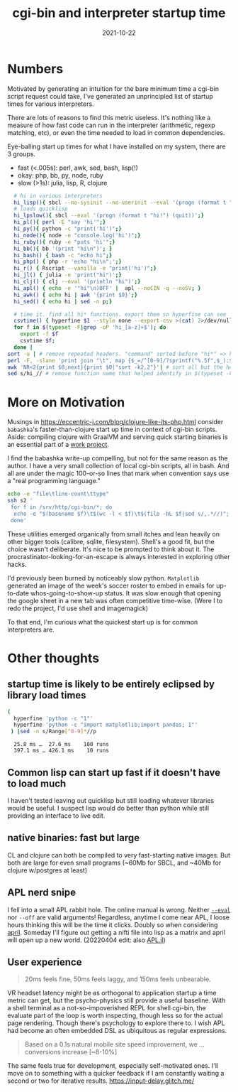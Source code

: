 #+TITLE: cgi-bin and interpreter startup time
#+DATE: 2021-10-22
#+OPTIONS: _:{} ^:{} toc:nil num:nil
:PROPERTIES:
:ID:       573e9b54-e251-4557-9190-771ee35ab7ef
:END:


* Numbers

Motivated by generating an intuition for the bare minimum time a cgi-bin script request could take,
I've generated an unprincipled list of startup times for various interpreters.

There are lots of reasons to find this metric useless. It's nothing like a measure of how fast code can run in the interpreter (arithmetic, regexp matching, etc), or even the time needed to load in common dependencies.


Eye-balling start up times for what I have installed on my system, there are 3 groups.
 * fast (<.005s): perl, awk, sed, bash, lisp(!)
 * okay: php, bb, py, node, ruby
 * slow (>1s): julia, lisp, R, clojure

#+begin_src bash :cache
    # hi in various interpreters 
    hi_lisp(){ sbcl --no-sysinit --no-userinit --eval '(progn (format t "hi!") (quit))';}
    # loads quicklisp
    hi_lpslow(){ sbcl --eval '(progn (format t "hi!") (quit))';}
    hi_pl(){ perl -E "say 'hi'";}
    hi_py(){ python -c "print('hi')";}
    hi_node(){ node -e "console.log('hi')";}
    hi_ruby(){ ruby -e "puts 'hi'";}
    hi_bb(){ bb '(print "hi\n")'; }
    hi_bash() { bash -c "echo hi";}
    hi_php() { php -r 'echo "hi\n";';}
    hi_r() { Rscript --vanilla -e "print('hi')";}
    hi_jl() { julia -e 'print("hi")';}
    hi_clj() { clj --eval '(println "hi")';}
    hi_apl() { echo -e '"hi"\n)OFF' |  apl --noCIN -q --noSV; }
    hi_awk() { echo hi | awk '{print $0}';}
    hi_sed() { echo hi | sed -n p;}

    # time it. find all hi* functions. export them so hyperfine can see 'em
    csvtime() { hyperfine $1 --style none --export-csv >(cat) 2>/dev/null ; }
    for f in $(typeset -F|grep -oP 'hi_[a-z]+$'); do
      export -f $f
      csvtime $f;
    done |
  sort -u | # remove repeated headers. "command" sorted before "hi*" => header on top
  perl -F, -slane 'print join "\t", map {$_=/^[0-9]/?sprintf("%.5f",$_):$_} @F'| # fewer sigfig for numbers
  awk 'NR<2{print $0;next}{print $0|"sort -k2,2"}'| # sort all but the header
  sed s/hi_// # remove function name that helped identify in $(typeset -F)

#+end_src

#+RESULTS:
| command |    mean |  stddev |  median |    user |  system |     min |     max |
| sed     | 0.00233 | 0.00025 | 0.00228 | 0.00182 | 0.00114 | 0.00189 | 0.00389 |
| pl      | 0.00281 | 0.00014 |  0.0028 | 0.00145 | 0.00142 | 0.00242 | 0.00377 |
| bash    | 0.00338 | 0.00014 | 0.00338 | 0.00213 | 0.00134 | 0.00297 | 0.00436 |
| awk     | 0.00389 | 0.00015 | 0.00389 | 0.00283 | 0.00146 |  0.0034 | 0.00491 |
| lisp    | 0.00463 | 0.00026 | 0.00463 | 0.00182 |  0.0029 | 0.00377 | 0.00542 |
| apl     | 0.00737 | 0.00026 | 0.00738 | 0.00417 | 0.00354 | 0.00671 | 0.00883 |
| php     | 0.01478 | 0.00029 | 0.01475 | 0.00838 | 0.00623 | 0.01423 | 0.01664 |
| bb      | 0.02002 | 0.00042 | 0.01996 | 0.00578 | 0.01491 | 0.01927 | 0.02251 |
| py      | 0.02795 | 0.00095 | 0.02752 | 0.02241 | 0.00523 | 0.02684 | 0.03187 |
| node    | 0.03609 |  0.0008 | 0.03594 | 0.02729 | 0.00913 | 0.03506 | 0.04009 |
| ruby    | 0.06791 | 0.00882 | 0.06648 | 0.05812 | 0.00888 |  0.0579 | 0.08943 |
| jl      | 0.16368 | 0.00241 | 0.16342 | 0.08349 | 0.07878 | 0.16008 | 0.16821 |
| r       | 0.18803 | 0.00371 | 0.18716 | 0.15006 | 0.04015 | 0.18374 | 0.19786 |
| lpslow  | 0.33705 | 0.00433 |   0.336 | 0.28454 | 0.04951 | 0.33246 |  0.3469 |
| clj     | 1.07845 | 0.02057 | 1.07499 | 1.57696 | 0.21864 | 1.05055 | 1.11453 |

*  More on Motivation
Musings in https://eccentric-j.com/blog/clojure-like-its-php.html consider
~babashka~'s faster-than-clojure start up time in context of cgi-bin scripts. Aside: compiling clojure with GraalVM and serving quick starting binaries is an essential part of a [[https://github.com/LabNeuroCogDevel/psiclj][work project]].


I find the babashka write-up compelling, but not for the same reason as the author. I have a very small collection of local cgi-bin scripts, all in bash. And all are under the magic 100-or-so lines that mark when convention says use a "real programming language."
#+begin_src bash
 echo -e "file\tline-count\ttype"
 ssh s2 '
  for f in /srv/http/cgi-bin/*; do
   echo -e "$(basename $f)\t$(wc -l < $f)\t$(file -bL $f|sed s/,.*//)";
  done'
#+end_src

#+RESULTS:
| file  | line-count | type                      |
| books |         46 | Bourne-Again shell script |
| e     |         48 | Bourne-Again shell script |
| hi    |          6 | Bourne-Again shell script |
| tv    |         73 | Bourne-Again shell script |

These utilities emerged organically from small itches and lean heavily on other bigger tools (calibre, sqlite, filesystem). Shell's a good fit, but the choice wasn't deliberate. It's nice to be prompted to think about it. The procrastinator-looking-for-an-escape is always interested in exploring other hacks.

I'd previously been burned by noticeably slow python. ~Matplotlib~ generated an image of the week's soccer roster to embed in emails for up-to-date whos-going-to-show-up status. It was slow enough that opening the google sheet in a new tab was often competitive time-wise. (Were I to redo the project, I'd use shell and imagemagick)


To that end, I'm curious what the quickest start up is for common interpreters are.

* Other thoughts

** startup time is likely to be entirely eclipsed by library load times
  #+begin_src bash :cache yes :results verbatim
  (
    hyperfine 'python -c "1"'
    hyperfine 'python -c "import matplotlib;import pandas; 1"'
   ) |sed -n s/Range[^0-9]*//p

  #+end_src

  #+RESULTS[40c2d81137ab592dedb377899da4b65bf0e9be08]:
  :   25.8 ms …  27.6 ms    100 runs
  :   397.1 ms … 426.1 ms    10 runs

** Common lisp can start up fast if it doesn't have to load much
   I haven't tested leaving out quicklisp but still loading whatever libraries would be useful. I suspect lisp would do better than python while still providing an interface to live edit.

** native binaries: fast but large
CL and clojure can both be compiled to very fast-starting native images. But both are large for even small programs (~60Mb for SBCL, and ~40Mb for clojure w/postgres at least)

** APL nerd snipe
I fell into a small APL rabbit hole. The online manual is wrong. Neither [[https://www.gnu.org/software/apl/apl.html][~--eval~]] nor ~--off~ are valid arguments! Regardless, anytime I come near APL, I loose hours thinking this will be the time it clicks. Doubly so when considering [[https://github.com/phantomics/april][april]]. Someday I'll figure out getting a nifti file into lisp as a matrix and april will open up a new world. (20220404 edit: also [[https://github.com/shashi/APL.jl][APL.jl]])

** User experience 
   #+begin_quote https://danluu.com/term-latency/
    20ms feels fine, 50ms feels laggy, and 150ms feels unbearable.
   #+end_quote 

   VR headset latency might be as orthogonal to application startup a time metric can get, but the psycho-physics still provide a useful baseline. With a shell terminal as a not-so-impoverished REPL for shell cgi-bin, the evaluate part of the loop is worth inspecting, though less so for the actual page rendering. Though there's psychology to explore there to. I wish APL had become an often embedded DSL as ubiquitous as regular expressions.
   #+begin_quote https://www2.deloitte.com/ie/en/pages/consulting/articles/milliseconds-make-millions.html
   Based on a 0.1s natural mobile site speed improvement, we ... conversions increase [~8-10%]
   #+end_quote

   The same feels true for development, especially self-motivated ones. I'll move on to something with a quicker feedback if I am constantly waiting a second or two for iterative results.
https://input-delay.glitch.me/

